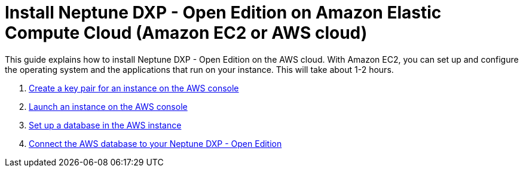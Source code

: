 = Install Neptune DXP - Open Edition on Amazon Elastic Compute Cloud (Amazon EC2 or AWS cloud)

This guide explains how to install Neptune DXP - Open Edition on the AWS cloud.
With Amazon EC2, you can set up and configure the operating system and the applications that run on your instance.
This will take about 1-2 hours.

. xref:installation-guide:aws-instance.adoc[Create a key pair for an instance on the AWS console]
. xref:installation-guide:aws-launch.adoc[Launch an instance on the AWS console]
// Not in use anymore . xref:installation-guide:aws-download.adoc[]
. xref:installation-guide:aws-database.adoc[Set up a database in the AWS instance]
. xref:installation-guide:aws-connection.adoc[Connect the AWS database to your Neptune DXP - Open Edition]